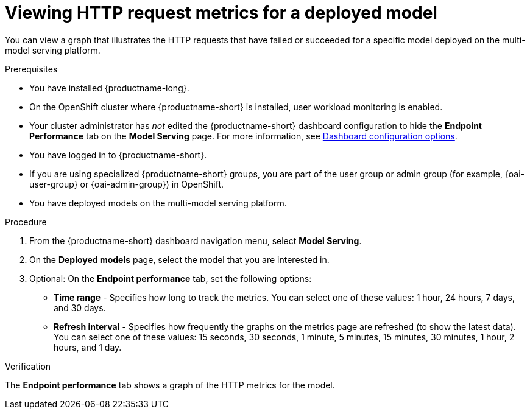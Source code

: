 :_module-type: PROCEDURE

[id="viewing-http-request-metrics-for-a-deployed-model_{context}"]
= Viewing HTTP request metrics for a deployed model

[role='_abstract']

You can view a graph that illustrates the HTTP requests that have failed or succeeded for a specific model deployed on the multi-model serving platform.

.Prerequisites
* You have installed {productname-long}.
* On the OpenShift cluster where {productname-short} is installed, user workload monitoring is enabled.
* Your cluster administrator has _not_ edited the {productname-short} dashboard configuration to hide the *Endpoint Performance* tab on the *Model Serving* page. For more information, see link:{rhoaidocshome}/html/managing_resources/customizing-the-dashboard#ref-dashboard-configuration-options_dashboard[Dashboard configuration options].
* You have logged in to {productname-short}.
ifndef::upstream[]
* If you are using specialized {productname-short} groups, you are part of the user group or admin group (for example, {oai-user-group} or {oai-admin-group}) in OpenShift.
endif::[]
ifdef::upstream[]
* If you are using specialized {productname-short} groups, you are part of the user group or admin group (for example, {odh-user-group} or {odh-admin-group}) in OpenShift.
endif::[]
* You have deployed models on the multi-model serving platform.

.Procedure 

. From the {productname-short} dashboard navigation menu, select *Model Serving*.

. On the *Deployed models* page, select the model that you are interested in.

. Optional: On the *Endpoint performance* tab, set the following options:

** *Time range* - Specifies how long to track the metrics. You can select one of these values: 1 hour, 24 hours, 7 days, and 30 days.

** *Refresh interval* - Specifies how frequently the graphs on the metrics page are refreshed (to show the latest data). You can select one of these values: 15 seconds, 30 seconds, 1 minute, 5 minutes, 15 minutes, 30 minutes, 1 hour, 2 hours, and 1 day.

.Verification

The *Endpoint performance* tab shows a graph of the HTTP metrics for the model.

//See also
//Viewing performance metrics for all models on a model server



